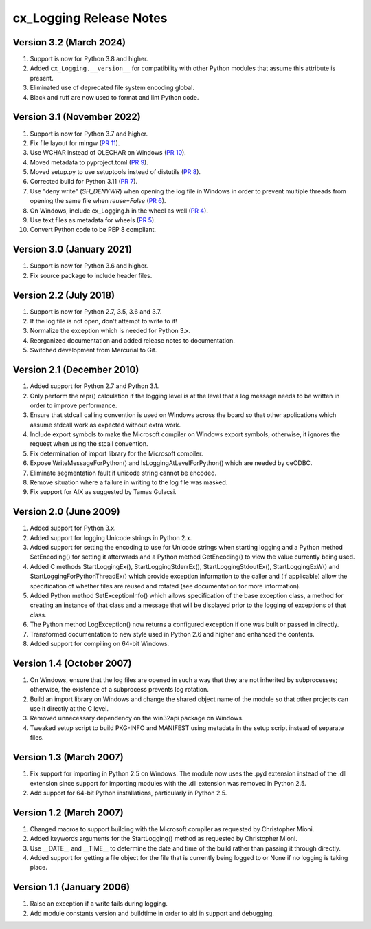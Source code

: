 .. _releasenotes:

cx_Logging Release Notes
========================

Version 3.2 (March 2024)
------------------------

#)  Support is now for Python 3.8 and higher.
#)  Added ``cx_Logging.__version__`` for compatibility with other Python
    modules that assume this attribute is present.
#)  Eliminated use of deprecated file system encoding global.
#)  Black and ruff are now used to format and lint Python code.


Version 3.1 (November 2022)
---------------------------

#)  Support is now for Python 3.7 and higher.
#)  Fix file layout for mingw
    (`PR 11 <https://github.com/anthony-tuininga/cx_Logging/pull/11>`__).
#)  Use WCHAR instead of OLECHAR on Windows
    (`PR 10 <https://github.com/anthony-tuininga/cx_Logging/pull/10>`__).
#)  Moved metadata to pyproject.toml
    (`PR 9 <https://github.com/anthony-tuininga/cx_Logging/pull/9>`__).
#)  Moved setup.py to use setuptools instead of distutils
    (`PR 8 <https://github.com/anthony-tuininga/cx_Logging/pull/8>`__).
#)  Corrected build for Python 3.11
    (`PR 7 <https://github.com/anthony-tuininga/cx_Logging/pull/7>`__).
#)  Use "deny write" (`SH_DENYWR`) when opening the log file in Windows in
    order to prevent multiple threads from opening the same file when
    `reuse=False`
    (`PR 6 <https://github.com/anthony-tuininga/cx_Logging/pull/6>`__).
#)  On Windows, include cx_Logging.h in the wheel as well
    (`PR 4 <https://github.com/anthony-tuininga/cx_Logging/pull/4>`__).
#)  Use text files as metadata for wheels
    (`PR 5 <https://github.com/anthony-tuininga/cx_Logging/pull/5>`__).
#)  Convert Python code to be PEP 8 compliant.


Version 3.0 (January 2021)
--------------------------

#)  Support is now for Python 3.6 and higher.
#)  Fix source package to include header files.


Version 2.2 (July 2018)
-----------------------

#)  Support is now for Python 2.7, 3.5, 3.6 and 3.7.
#)  If the log file is not open, don't attempt to write to it!
#)  Normalize the exception which is needed for Python 3.x.
#)  Reorganized documentation and added release notes to documentation.
#)  Switched development from Mercurial to Git.


Version 2.1 (December 2010)
---------------------------

#)  Added support for Python 2.7 and Python 3.1.
#)  Only perform the repr() calculation if the logging level is at the level
    that a log message needs to be written in order to improve performance.
#)  Ensure that stdcall calling convention is used on Windows across the board
    so that other applications which assume stdcall work as expected without
    extra work.
#)  Include export symbols to make the Microsoft compiler on Windows export
    symbols; otherwise, it ignores the request when using the stcall
    convention.
#)  Fix determination of import library for the Microsoft compiler.
#)  Expose WriteMessageForPython() and IsLoggingAtLevelForPython() which are
    needed by ceODBC.
#)  Eliminate segmentation fault if unicode string cannot be encoded.
#)  Remove situation where a failure in writing to the log file was masked.
#)  Fix support for AIX as suggested by Tamas Gulacsi.


Version 2.0 (June 2009)
-----------------------

#)  Added support for Python 3.x.
#)  Added support for logging Unicode strings in Python 2.x.
#)  Added support for setting the encoding to use for Unicode strings when
    starting logging and a Python method SetEncoding() for setting it
    afterwards and a Python method GetEncoding() to view the value currently
    being used.
#)  Added C methods StartLoggingEx(), StartLoggingStderrEx(),
    StartLoggingStdoutEx(), StartLoggingExW() and
    StartLoggingForPythonThreadEx() which provide exception information to
    the caller and (if applicable) allow the specification of whether files
    are reused and rotated (see documentation for more information).
#)  Added Python method SetExceptionInfo() which allows specification of the
    base exception class, a method for creating an instance of that class and a
    message that will be displayed prior to the logging of exceptions of that
    class.
#)  The Python method LogException() now returns a configured exception if one
    was built or passed in directly.
#)  Transformed documentation to new style used in Python 2.6 and higher and
    enhanced the contents.
#)  Added support for compiling on 64-bit Windows.


Version 1.4 (October 2007)
--------------------------

#)  On Windows, ensure that the log files are opened in such a way that they
    are not inherited by subprocesses; otherwise, the existence of a
    subprocess prevents log rotation.
#)  Build an import library on Windows and change the shared object name of
    the module so that other projects can use it directly at the C level.
#)  Removed unnecessary dependency on the win32api package on Windows.
#)  Tweaked setup script to build PKG-INFO and MANIFEST using metadata in the
    setup script instead of separate files.


Version 1.3 (March 2007)
------------------------

#)  Fix support for importing in Python 2.5 on Windows. The module now uses the
    .pyd extension instead of the .dll extension since support for importing
    modules with the .dll extension was removed in Python 2.5.
#)  Add support for 64-bit Python installations, particularly in Python 2.5.


Version 1.2 (March 2007)
------------------------

#)  Changed macros to support building with the Microsoft compiler as
    requested by Christopher Mioni.
#)  Added keywords arguments for the StartLogging() method as requested by
    Christopher Mioni.
#)  Use __DATE__ and __TIME__ to determine the date and time of the build
    rather than passing it through directly.
#)  Added support for getting a file object for the file that is currently
    being logged to or None if no logging is taking place.


Version 1.1 (January 2006)
--------------------------

#)  Raise an exception if a write fails during logging.
#)  Add module constants version and buildtime in order to aid in support and
    debugging.
